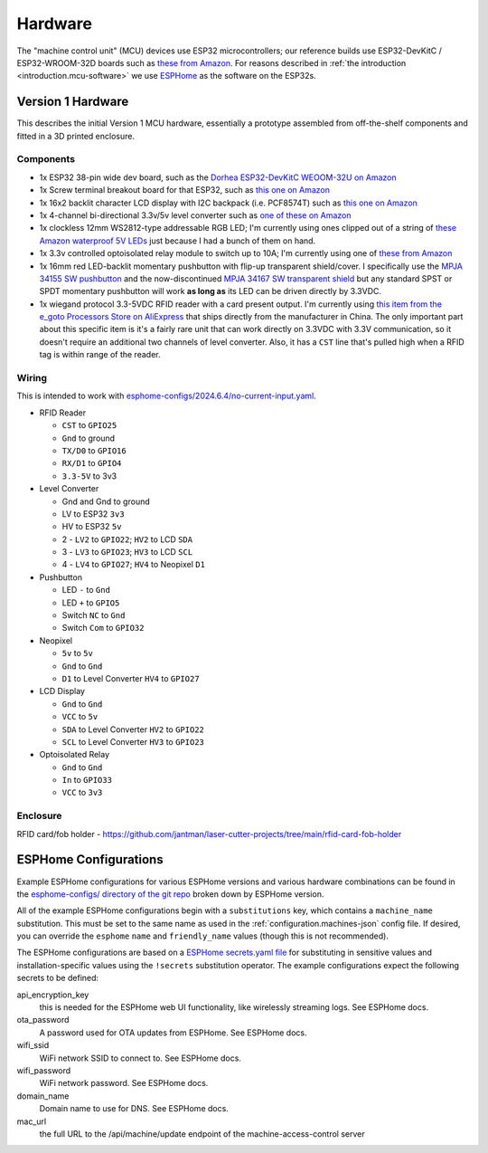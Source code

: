 .. _hardware:

Hardware
========

The "machine control unit" (MCU) devices use ESP32 microcontrollers; our reference builds use ESP32-DevKitC / ESP32-WROOM-32D boards such as `these from Amazon <https://www.amazon.com/gp/product/B09Z7Q5LKQ/>`__. For reasons described in :ref:`the introduction <introduction.mcu-software>` we use `ESPHome <https://esphome.io/>`__ as the software on the ESP32s.

.. _hardware.v1:

Version 1 Hardware
------------------

This describes the initial Version 1 MCU hardware, essentially a prototype assembled from off-the-shelf components and fitted in a 3D printed enclosure.

.. _hardware.v1.components:

Components
++++++++++

* 1x ESP32 38-pin wide dev board, such as the `Dorhea ESP32-DevKitC WEOOM-32U on Amazon <https://www.amazon.com/gp/product/B09Z7Q5LKQ/>`__
* 1x Screw terminal breakout board for that ESP32, such as `this one on Amazon <https://www.amazon.com/gp/product/B0C3QM5ZHP/>`__
* 1x 16x2 backlit character LCD display with I2C backpack (i.e. PCF8574T) such as `this one on Amazon <https://www.amazon.com/gp/product/B07T8ZG5D1/>`__
* 1x 4-channel bi-directional 3.3v/5v level converter such as `one of these on Amazon <https://www.amazon.com/gp/product/B07F7W91LC/>`__
* 1x clockless 12mm WS2812-type addressable RGB LED; I'm currently using ones clipped out of a string of `these Amazon waterproof 5V LEDs <https://www.amazon.com/gp/product/B01AG923GI/>`__ just because I had a bunch of them on hand.
* 1x 3.3v controlled optoisolated relay module to switch up to 10A; I'm currently using one of `these from Amazon <https://www.amazon.com/gp/product/B09SZ71K4L/>`__
* 1x 16mm red LED-backlit momentary pushbutton with flip-up transparent shield/cover. I specifically use the `MPJA 34155 SW pushbutton <https://www.mpja.com/SPDT-Momentary-Pushbutton-Switch-12V-Red/productinfo/34155+SW/>`__ and the now-discontinued `MPJA 34167 SW transparent shield <https://www.mpja.com/16mm-Pushbutton-Switch-Transparent-Shield/productinfo/34167+SW/>`__ but any standard SPST or SPDT momentary pushbutton will work **as long as** its LED can be driven directly by 3.3VDC.
* 1x wiegand protocol 3.3-5VDC RFID reader with a card present output. I'm currently using `this item from the e_goto Processors Store on AliExpress <https://www.aliexpress.us/item/2255800841398634.html>`__ that ships directly from the manufacturer in China. The only important part about this specific item is it's a fairly rare unit that can work directly on 3.3VDC with 3.3V communication, so it doesn't require an additional two channels of level converter. Also, it has a ``CST`` line that's pulled high when a RFID tag is within range of the reader.

.. _hardware.v1.wiring:

Wiring
++++++

This is intended to work with `esphome-configs/2024.6.4/no-current-input.yaml </esphome-configs/2024.6.4/no-current-input.yaml>`__.

.. image:: ../../hardware/v1_mcu/Hardware_v1.png
   :alt: Wiring diagram of system

* RFID Reader

  * ``CST`` to ``GPIO25``
  * ``Gnd`` to ground
  * ``TX/D0`` to ``GPIO16``
  * ``RX/D1`` to ``GPIO4``
  * ``3.3-5V`` to 3v3

* Level Converter

  * Gnd and Gnd to ground
  * LV to ESP32 ``3v3``
  * HV to ESP32 ``5v``
  * 2 - ``LV2`` to ``GPIO22``; ``HV2`` to LCD ``SDA``
  * 3 - ``LV3`` to ``GPIO23``; ``HV3`` to LCD ``SCL``
  * 4 - ``LV4`` to ``GPIO27``; ``HV4`` to Neopixel ``D1``

* Pushbutton

  * LED ``-`` to ``Gnd``
  * LED ``+`` to ``GPIO5``
  * Switch ``NC`` to ``Gnd``
  * Switch ``Com`` to ``GPIO32``

* Neopixel

  * ``5v`` to ``5v``
  * ``Gnd`` to ``Gnd``
  * ``D1`` to Level Converter ``HV4`` to ``GPIO27``

* LCD Display

  * ``Gnd`` to ``Gnd``
  * ``VCC`` to ``5v``
  * ``SDA`` to Level Converter ``HV2`` to ``GPIO22``
  * ``SCL`` to Level Converter ``HV3`` to ``GPIO23``

* Optoisolated Relay

  * ``Gnd`` to ``Gnd``
  * ``In`` to ``GPIO33``
  * ``VCC`` to ``3v3``

.. _hardware.v1.enclosure:

Enclosure
+++++++++

RFID card/fob holder - https://github.com/jantman/laser-cutter-projects/tree/main/rfid-card-fob-holder

.. _hardware.esphome-configs:

ESPHome Configurations
----------------------

Example ESPHome configurations for various ESPHome versions and various hardware combinations can be found in the `esphome-configs/ directory of the git repo <https://github.com/jantman/machine-access-control/tree/main/esphome-configs>`__ broken down by ESPHome version.

All of the example ESPHome configurations begin with a ``substitutions`` key, which contains a ``machine_name`` substitution. This must be set to the same name as used in the :ref:`configuration.machines-json` config file. If desired, you can override the ``esphome`` ``name`` and ``friendly_name`` values (though this is not recommended).

The ESPHome configurations are based on a `ESPHome secrets.yaml file <https://esphome.io/guides/faq.html#tips-for-using-esphome>`__ for substituting in sensitive values and installation-specific values using the ``!secrets`` substitution operator. The example configurations expect the following secrets to be defined:

api_encryption_key
    this is needed for the ESPHome web UI functionality, like wirelessly streaming logs. See ESPHome docs.

ota_password
    A password used for OTA updates from ESPHome. See ESPHome docs.

wifi_ssid
    WiFi network SSID to connect to. See ESPHome docs.

wifi_password
    WiFi network password. See ESPHome docs.

domain_name
    Domain name to use for DNS. See ESPHome docs.

mac_url
    the full URL to the /api/machine/update endpoint of the machine-access-control server
